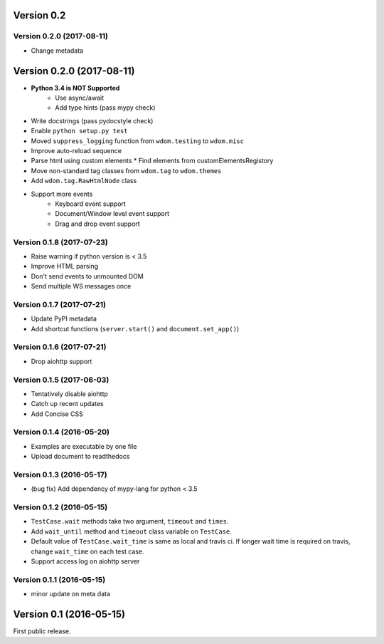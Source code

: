 Version 0.2
-----------

Version 0.2.0 (2017-08-11)
^^^^^^^^^^^^^^^^^^^^^^^^^^^^

* Change metadata

Version 0.2.0 (2017-08-11)
--------------------------

* **Python 3.4 is NOT Supported**
    * Use async/await
    * Add type hints (pass mypy check)
* Write docstrings (pass pydocstyle check)
* Enable ``python setup.py test``
* Moved ``suppress_logging`` function from ``wdom.testing`` to ``wdom.misc``
* Improve auto-reload sequence
* Parse html using custom elements
  * Find elements from customElementsRegistory
* Move non-standard tag classes from ``wdom.tag`` to ``wdom.themes``
* Add ``wdom.tag.RawHtmlNode`` class
* Support more events
    * Keyboard event support
    * Document/Window level event support
    * Drag and drop event support

Version 0.1.8 (2017-07-23)
^^^^^^^^^^^^^^^^^^^^^^^^^^

* Raise warning if python version is < 3.5
* Improve HTML parsing
* Don't send events to unmounted DOM
* Send multiple WS messages once

Version 0.1.7 (2017-07-21)
^^^^^^^^^^^^^^^^^^^^^^^^^^

* Update PyPI metadata
* Add shortcut functions (``server.start()`` and ``document.set_app()``)

Version 0.1.6 (2017-07-21)
^^^^^^^^^^^^^^^^^^^^^^^^^^

* Drop aiohttp support

Version 0.1.5 (2017-06-03)
^^^^^^^^^^^^^^^^^^^^^^^^^^

* Tentatively disable aiohttp
* Catch up recent updates
* Add Concise CSS

Version 0.1.4 (2016-05-20)
^^^^^^^^^^^^^^^^^^^^^^^^^^

* Examples are executable by one file
* Upload document to readthedocs

Version 0.1.3 (2016-05-17)
^^^^^^^^^^^^^^^^^^^^^^^^^^

* (bug fix) Add dependency of mypy-lang for python < 3.5

Version 0.1.2 (2016-05-15)
^^^^^^^^^^^^^^^^^^^^^^^^^^

* ``TestCase.wait`` methods take two argument, ``timeout`` and ``times``.
* Add ``wait_until`` method and ``timeout`` class variable on ``TestCase``.
* Default value of ``TestCase.wait_time`` is same as local and travis ci. If
  longer wait time is required on travis, change ``wait_time`` on each test
  case.
* Support access log on aiohttp server

Version 0.1.1 (2016-05-15)
^^^^^^^^^^^^^^^^^^^^^^^^^^

* minor update on meta data

Version 0.1 (2016-05-15)
------------------------

First public release.
